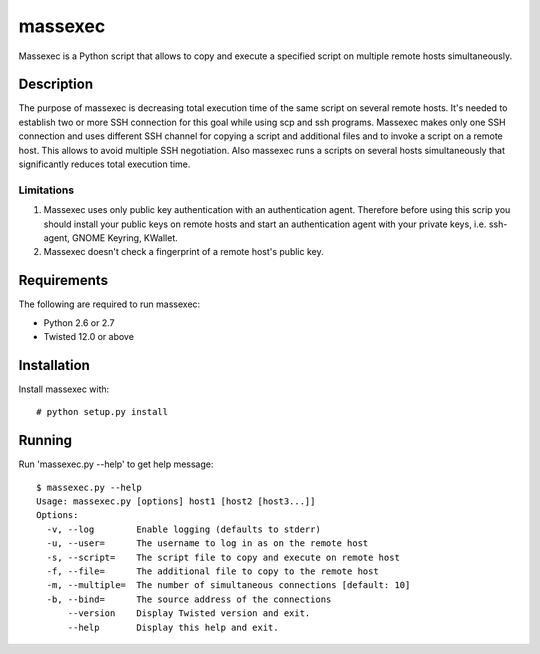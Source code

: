 ========
massexec
========

Massexec is a Python script that allows to copy and execute a specified script
on multiple remote hosts simultaneously.


Description
===========

The purpose of massexec is decreasing total execution time of the same script
on several remote hosts. It's needed to establish two or more SSH connection
for this goal while using scp and ssh programs. Massexec makes only one SSH
connection and uses different SSH channel for copying a script and additional
files and to invoke a script on a remote host. This allows to avoid multiple
SSH negotiation. Also massexec runs a scripts on several hosts simultaneously
that significantly reduces total execution time.

Limitations
-----------

1. Massexec uses only public key authentication with an authentication agent.
   Therefore before using this scrip you should install your public keys on
   remote hosts and start an authentication agent with your private keys,
   i.e. ssh-agent, GNOME Keyring, KWallet.

2. Massexec doesn't check a fingerprint of a remote host's public key.


Requirements
============

The following are required to run massexec:

* Python 2.6 or 2.7

* Twisted 12.0 or above


Installation
============

Install massexec with::

    # python setup.py install


Running
=======

Run 'massexec.py --help' to get help message::

    $ massexec.py --help
    Usage: massexec.py [options] host1 [host2 [host3...]]
    Options:
      -v, --log        Enable logging (defaults to stderr)
      -u, --user=      The username to log in as on the remote host
      -s, --script=    The script file to copy and execute on remote host
      -f, --file=      The additional file to copy to the remote host
      -m, --multiple=  The number of simultaneous connections [default: 10]
      -b, --bind=      The source address of the connections
          --version    Display Twisted version and exit.
          --help       Display this help and exit.

